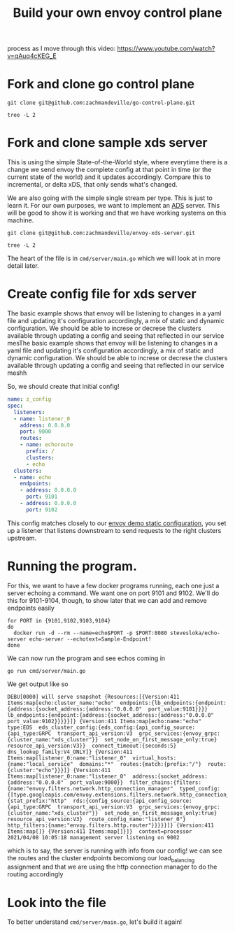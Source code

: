 #+title: Build your own envoy control plane

process as I move through this video: https://www.youtube.com/watch?v=qAuq4cKEG_E

* Fork and clone go control plane

#+BEGIN_SRC shell :dir ~/Projects/envoy
git clone git@github.com:zachmandeville/go-control-plane.git
#+END_SRC

#+RESULTS:

#+BEGIN_SRC shell :dir ~/Projects/envoy/go-control-plane :results output
tree -L 2
#+END_SRC

#+RESULTS:
#+begin_example
.
├── CHANGELOG.md
├── CONTRIBUTING.md
├── Dockerfile.ci
├── LICENSE
├── Makefile
├── OWNERS.md
├── README.md
├── build
│   ├── coverage.sh
│   ├── example.sh
│   ├── integration.sh
│   └── run_docker.sh
├── docs
│   ├── README.md
│   └── cache
├── envoy
│   ├── COMMIT
│   ├── admin
│   ├── annotations
│   ├── api
│   ├── config
│   ├── data
│   ├── extensions
│   ├── service
│   ├── type
│   └── watchdog
├── examples
│   └── dyplomat
├── go.mod
├── go.sum
├── internal
│   ├── example
│   └── upstream
├── pkg
│   ├── cache
│   ├── conversion
│   ├── integration
│   ├── log
│   ├── resource
│   ├── server
│   ├── test
│   ├── ttl
│   └── wellknown
├── sample
│   ├── bootstrap-ads.yaml
│   ├── bootstrap-adsv3.yaml
│   ├── bootstrap-rest.yaml
│   ├── bootstrap-restv3.yaml
│   ├── bootstrap-xds.yaml
│   └── bootstrap-xdsv3.yaml
├── scripts
│   ├── check_version_dirty.sh
│   ├── create_version.sh
│   └── export.sh
└── support
    ├── README.md
    ├── bootstrap
    └── hooks

32 directories, 26 files
#+end_example

* Fork and clone sample xds server
This is using the simple State-of-the-World style, where everytime there is a
change we send envoy the complete config at that point in time (or the current
state of the world) and it updates accordingly. Compare this to incremental, or
delta xDS, that only sends what's changed.

We are also going with the simple single stream per type. This is just to learn
it. For our own purposes, we want to implement an [[file:20210322142924-ads.org][ADS]] server. This will be good
to show it is working and that we have working systems on this machine.

#+BEGIN_SRC shell :dir ~/Projects/envoy/ :results silent
git clone git@github.com:zachmandeville/envoy-xds-server.git
#+END_SRC

#+BEGIN_SRC shell :dir ~/Projects/envoy/envoy-xds-server :results output
tree -L 2
#+END_SRC

#+RESULTS:
#+begin_example
.
├── Dockerfile
├── Makefile
├── README.md
├── apis
│   └── v1alpha1
├── cmd
│   └── server
├── go.mod
├── go.sum
├── hack
│   ├── bootstrap.yaml
│   └── start-envoy.sh
└── internal
    ├── processor
    ├── resources
    ├── server
    ├── watcher
    └── xdscache

11 directories, 7 files
#+end_example

The heart of the file is in ~cmd/server/main.go~ which we will look at in more detail later.

* Create config file for xds server

The basic example shows that envoy will be listening to changes in a yaml file
and updating it's configuration accordingly, a mix of static and dynamic
configuration. We should be able to increse or decrese the clusters available
through updating a config and seeing that reflected in our service mesThe basic
example shows that envoy will be listening to changes in a yaml file and
updating it's configuration accordingly, a mix of static and dynamic
configuration. We should be able to increse or decrese the clusters available
through updating a config and seeing that reflected in our service meshh

So, we should create that initial config!

#+NAME: Initial xDS Server Config
#+begin_src yaml :tangle ~/Projects/envoy/envoy-xds-server/config/config.yaml
name: z_config
spec:
  listeners:
  - name: listener_0
    address: 0.0.0.0
    port: 9000
    routes:
    - name: echoroute
      prefix: /
      clusters:
      - echo
  clusters:
  - name: echo
    endpoints:
    - address: 0.0.0.0
      port: 9101
    - address: 0.0.0.0
      port: 9102
#+end_src

This config matches closely to our [[file:20210330145200-envoy_demo_static_configuration.org][envoy demo static configuration]], you set up a
listener that listens downstream to send requests to the right clusters
upstream.

* Running the program.

For this, we want to have a few docker programs running, each one just a server echoing a command.  We want one on port 9101 and 9102.  We'll do this for 9101-9104, though, to show later that we can add and remove endpoints easily

#+NAME: start up echo servers
#+begin_src tmate :window init
for PORT in {9101,9102,9103,9104}
do
  docker run -d --rm --name=echo$PORT -p $PORT:8080 stevesloka/echo-server echo-server --echotext=Sample-Endpoint!
done
#+end_src

We can now run the program and see echos coming in
#+NAME: run program
#+begin_src tmate :dir ~/Projects/envoy/envoy-xds-server :window xds
go run cmd/server/main.go
#+end_src

We get output like so
#+begin_example
DEBU[0000] will serve snapshot {Resources:[{Version:411 Items:map[echo:cluster_name:"echo"  endpoints:{lb_endpoints:{endpoint:{address:{socket_address:{address:"0.0.0.0"  port_value:9101}}}}  lb_endpoints:{endpoint:{address:{socket_address:{address:"0.0.0.0"  port_value:9102}}}}}]} {Version:411 Items:map[echo:name:"echo"  type:EDS  eds_cluster_config:{eds_config:{api_config_source:{api_type:GRPC  transport_api_version:V3  grpc_services:{envoy_grpc:{cluster_name:"xds_cluster"}}  set_node_on_first_message_only:true}  resource_api_version:V3}}  connect_timeout:{seconds:5}  dns_lookup_family:V4_ONLY]} {Version:411 Items:map[listener_0:name:"listener_0"  virtual_hosts:{name:"local_service"  domains:"*"  routes:{match:{prefix:"/"}  route:{cluster:"echo"}}}]} {Version:411 Items:map[listener_0:name:"listener_0"  address:{socket_address:{address:"0.0.0.0"  port_value:9000}}  filter_chains:{filters:{name:"envoy.filters.network.http_connection_manager"  typed_config:{[type.googleapis.com/envoy.extensions.filters.network.http_connection_manager.v3.HttpConnectionManager]:{stat_prefix:"http"  rds:{config_source:{api_config_source:{api_type:GRPC  transport_api_version:V3  grpc_services:{envoy_grpc:{cluster_name:"xds_cluster"}}  set_node_on_first_message_only:true}  resource_api_version:V3}  route_config_name:"listener_0"}  http_filters:{name:"envoy.filters.http.router"}}}}}]} {Version:411 Items:map[]} {Version:411 Items:map[]}]}  context=processor
2021/04/08 10:05:18 management server listening on 9002
#+end_example

which is to say, the server is running with info from our config! we can see the
routes and the cluster endpoints becomiong our load_balancing assignment and
that we are using the http connection manager to do the routing accordingly

* Look into the file

To better understand ~cmd/server/main.go~, let's build it again!
